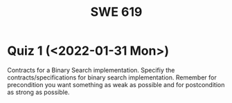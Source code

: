#+TITLE: SWE 619 
#+OPTIONS: ^:nil toc:1

#+HTML_HEAD: <link rel="stylesheet" href="https://nguyenthanhvuh.github.io/files/org.css">
#+HTML_HEAD: <link rel="alternative stylesheet" href="https://nguyenthanhvuh.github.io/files/org-orig.css">
* Quiz 1 (<2022-01-31 Mon>)
# ** equal (the first equal implementation in in-class exercise 1)
#     - Give 2 inputs such that the results from the specs (Javadoc) and implementation agree 
#     - Give 2 inputs such that the results from the specs (Javadoc) and implementation disagree
Contracts for a Binary Search implementation. Specifiy the contracts/specifications for binary search implementation. Remember for precondition you want something as weak as possible and for postcondition as strong as possible.

#+begin_comment
Binary_search(arrays, x)
- precondition:
  - arrays: sorted, cannot null,
- postcondition:
  - if x not in arrays: raise some exception ...
  - ow: returns index of x in array
#+end_comment

# * Quiz 2 (<2022-02-07 Mon>)

# Consider the following 2 specifications, the second of which has an associated implementation:
# #+begin_src java
# public static int minIndex (int [] a) {... implementation omitted ... }
#    // EFFECTS: if a null throw NullPointerException, else if a.length=0 throw
#    //      IllegalArgumentException else return index of some min element in a.
# public static void setSmall (int [] a, int i) {
#    // REQUIRES: a != null, 0 <= i < a.length
#    // MODIFIES a
#    // EFFECTS: rearranges elements in array a so that some smallest element is at index i
#    int j = minIndex(a); int t = a[j]; a[j] = a[i]; a[i] = t;    }
# #+end_src

# 1. Suppose we wish to transform the ~setSmall~ precondition ~a != null~ into defined behavior with an exception.
#    1. What Java exception would Bloch recommend for this transformation?
#       #+begin_comment
#       Answer: NullPointerException.
#       #+end_comment
#    2. Rewrite the precondition and postcondition for ~setSmall()~ to achieve this result.
#       #+begin_comment
#          Answer: Note that the predicate a!=null is no longer in the REQUIRES clause.
#          // REQUIRES: 0 <= i < a.length
#          // MODIFIES a
#          // EFFECTS: if a = null throw NullPointerException else
#          //          rearranges elements in array a so that
#          //          smallest element is at index i
#       #+end_comment
#    3. Does the given implementation of ~setSmall()~ satisfy this revised specification?
#       #+begin_comment
#       Answer: Yes. Note that the call to ~minIndex()~ generates the correct exception.
#       #+end_comment
# 2. Suppose we wish, in addition, to transform the ~setSmall()~ precondition ~0 <= i < a.length~ into defined behavior with an exception.
#    1. What exception would Bloch recommend for this transformation? Hint: Note that ~i~ is described as an "index".
#      #+begin_comment
#      Answer: IndexOutOfBoundsException
#      #+end_comment
#    2. Extend your rewrite of the precondition and postcondition for ~setSmall()~ to achieve this result.
#       #+begin_comment
#       Answer: Note that the predicate 0 <= i < a.length is no longer in the REQUIRES clause.
#       // MODIFIES a
#       // EFFECTS: if a = null throw NullPointerException else
#       //          if !(0 <= i < a.length) throw IndexOutOfBoundsException else
#       //          rearranges elements in array a so that
#       //          smallest element is at index i
#       #+end_comment
#    3. Does the given implementation of ~setSmall()~ satisfy this revised specification?
#       #+begin_comment
#       Answer: No. There are two cases. If the array is not empty, then the implementation returns ~IndexOutOfBoundsException~. However, if the array is empty, then the implementation generates ~IllegalArgumentException~ via the call to ~minIndex()~, which is /not/ ~IndexOutOfBoundsException~.
#       #+end_comment


# * Quiz 3: Immutability
# *Immutatiblity*: Consider a partial version of Bloch's mutable Stack class:
#    #+begin_src java
#      public class Stack {

#          private Object[] elements;
#          private int size = 0;

#          public Stack() { this.elements = new Object[0]; }

#          public void push (Object e) {
#              ensureCapacity();      // implementation omitted from quiz
#              elements[size++] = e;
#          }

#          public Object pop () {
#              if (size == 0) throw new IllegalStateException("Stack.pop");
#              Object result = elements[--size];
#              elements[size] = null;
#              return result;
#          }
#      }

#    #+end_src
#    Also consider the following client interaction with Stack
#    #+begin_src java
#      Stack s = new Stack();
#      s.push("cat");
#      s.push("dog");
#      System.out.println(s.pop());
#    #+end_src
#      - What methods would be needed to convert the client interaction into an equivalent interaction with an immutable version called IStack? For each method, give *just the method header* - not the contract or implemetation.

   
#    #+begin_comment
#      public class IStack{
#      public IStack push(Object e){
#      // return new IStack() ....
#      }

#      public IStack pop (){
#      // return new IStack object
#      }

#      public Object top(){
#      // return the top of the stack
#      }

#      }
#    #+end_comment

# ** Quiz 4: Verification using Hoare Logic
#    Given the program
#    #+begin_src java
#      // {x <= 1}   # P1
#      // {x <= 11}  # P2

#      while (x != 10){
#          x := x + 1;
#      }

#      //{x == 10}  # Q
#    #+end_src
  
#    1. Informally reason that this program is correct with the given =P1= and =Q=.
#    1. This program *is correct* with respect to the given precondition =P1= and postcondition =Q=.  Prove it by finding a loop invariant and verify the verification condition (show your work, i.e., generate the =wp= and the =vc= of the program, and reason about these)
#    2. Now, consider a different precondition =P2=.
#       1. Recompute the VC of the program with respect to =P2=.
#       1. is the VC  =P2 -> WP ..=  valid?  if yes, what does that mean,  if not, what does that mean?
      
# #+begin_comment
#    loop inv :  x <= 10

#    wp(while[x<=10](x != 10){x := x + 1;}, {x == 10}) =

#    //conj 1
#    I =
#    x <=10
   
#    //conj 2
#    (I & x!=10) => wp(x:= x+1, I)   =
#    (x <= 10 & x!=10) => wp(x:= x+1, x <= 10)
#    (x < 10) => x+1 <= 10
#    (x <= 9) => x <= 9
#    TRUE

#    //conj 3
#    (I & !(x!=10) => x == 10) =
#    (x <= 10 & !(x!=10) => x == 10)
#    x == 10 => x == 10
#    True

#    //vc
#    x<=10 => x<=10   #for P1,  this implication holds and thus shows the program is correct (wrt to Q and P1)

#    //x<=11 => x<=10   #for P2, this implication does not hold (cex x=11), and thus does not show anything other than that we cannot prove it. Important: fail to prove does not mean the program is wrong,  it simplify means we cannot prove it (could be because we picked a weak loop invariant,  could also be that the program is actually wrong)
# #+end_comment



# *  Quiz 4: Immutable class
  
#   1. Consider the following (supposedly) immutable class:

#      #+begin_src java
#        public final class Immutable {
#            private final String string;
#            private final int x;
#            private final List<String> list;

#            public Immutable(String string, int x, List<String> list) {
#                this.string = string;                     // Line A
#                this.x = x;                               // Line B
#                this.list = new ArrayList<String> (list); // Line C
#            }

#            public String getString() { return string; }  // Line D
#            public int getInt()    { return x; }       // Line E
#            public List<String> getList() { return list; }    // Line F
#        }
#      #+end_src
#     Which of the lines (A--F) has a problem wrt the immutability of class Immutable?
#   2. For each of the above lines that has problem with immutability, write pseudocode code to demonstrate the issue

#     #+begin_comment
#      Only line F (because list is muttable)

#      List<String> list = //... supppose list is [cat, dog]
#      Immutable im = new Immutable("bat", 7, list);
#      list = im.getList();
#      list.add("elephant");   // now I've changed the internal state of Immutable
#                              // from
#                              // <bat, 7, [cat, dog]>
#                              // to
#                              // <bat, 7, [cat, dog, elephant]>
#     #+end_comment


# * Quiz 5:  Iterator

# The specification for Liskov's ~elements()~ method is given below.
# - Note 1: A Liskov Iterator has only the the ~hasNext()~ and ~next()~ methods.
# - Note 2: As discussed in class the abstract state for such an ~Iterator~ is a ~Stack~ of objects yet to be produced.

#     #+begin_src java
#      public Iterator elements()
#      // EFFECTS: Returns a generator that will produce all the elements of
#      //  this (as Integers), each exactly once, in arbitrary order.
#      // REQUIRES: this must not be modified while the generator is in use


#        #+end_src

# Consider the code below which uses ~elements()~. Line numbers have been added for reference purposes.
#   #+begin_src java
#         0: IntSet s = new IntSet();

#         1: s.insert(2);
#         2: s.insert(8);
#         3: Iterator itr = s.elements();
#         4: itr.next();
#         5: itr.next();
#         6: // See questions below
#         7: itr.next();

#   #+end_src
	
# - show the (stack) contents of ~itr~  after line 3
# #+begin_comment
# [2,8]  or [8,2]
# #+end_comment
# - show the contents of ~itr~  after line 5.
# #+begin_comment
# []
# #+end_comment
# - If line 6 is ~s.insert(12)~; show the contents of ~itr~ after line 6?
# #+begin_comment
# Undefined behavior or violating the requirements of iteration
# #+end_comment


# * Quiz 6:  Type

#   #+begin_src java
#  class A {
#     public Iterator compose (Iterator itr)
#     // Requires: itr is not null
#     // Modifies: itr
#     // Effects: if this is not appropriate for itr throw IAE
#     // else return generator of itr composed with this
#  class B {
#     public Iterator compose (Iterator itr)
#     // Modifies: itr
#     // Effects: if itr is null throw NPE
#     // else if this is not appropriate for itr throw IAE
#     // else return generator of itr composed with this
#  class C {
#     public Iterator compose (Iterator itr)
#     // Modifies: itr
#     // Effects: if itr is null return iterator equal to this
#     // else if this is not appropriate for itr throw IAE
#     // else return generator of itr composed with this
#    #+end_src

#  Analyze the =compose()= method in each of these cases according to Liskove's Principle of Substitution. For each case, state if the precondition and the postcondition parts are satisfied or fail, and *justify*.

#  1. B extends A.
#  1. C extends A.
#  1. A extends B.
#  1. C extends B.
#  1. B extends C.

# #+begin_comment
# 1. B extends A.
# Precondition Part:
# Answer: Satisfied: weaker precondition in B
# Postcondition Part:
# Answer: Satisfied: Identical behavior where A defined, with additional behavior where A not defined.
# 2.C extends A.
# Precondition Part:
# Answer: Satisfied: weaker precondition in C
# Postcondition Part:
# Answer: Satisfied: Identical behavior where A defined, with additional behavior where A not defined.
# 3. A extends B.
# Precondition Part:
# Answer: Not satisfied: stronger precondition in A
# Postcondition Part:
# Answer: No analysis required
# 4. C extends B.
# Precondition Part:
# Answer: Satisfied: same preconditions
# Postcondition Part:
# Answer A: Not satisfied: Inconsistent behavior in case where itr is null
# Answer B: Satisfied, stronger post (assuming returning a an iterator equal to this)
# 5. B extends C.
# Precondition Part:
# Answer: Satisfied: same preconditions
# Postcondition Part:
# Answer: Not satisfied: Inconsistent behavior in case where itr is null
# #+end_comment

# * Quiz 7:

#   #+begin_src java
#     Set<String> t = //  See questions below

#     t.add("antelope");
#     t.add("dog");
#     t.add("cat");

#  // t.toString() is ???
#   #+end_src


# 1. Suppose ~t~ is instantiated as ~Set<String> t = new TreeSet<String>();~.  At the end of the computation, what is ~t.toString()?~
#   #+begin_comment
#   Answer: [antelope, cat, dog]
#   #+end_comment
# 2. Suppose ~t~ is instantiated as ~Set<String> t = new TreeSet<String>((x,y) -> x.length() - y.length());~. At the end of the computation, what is ~t.toString()?~
#   #+begin_comment
#   Answer: [dog, antelope]
#   #+end_comment

# # 3. Suppose ~t~ is instantiated as ~Set<String> t = new TreeSet<String>((x,y) -> y.compareTo(x));~. At the end of the computation, what is ~t.toString()?~
# # #+begin_comment
# # Answer: [dog, cat, antelope]
# # #+end_comment

# # 4. Which of the above ~Comparator~ implementations is problematic? and why?
# # #+begin_comment
# # Answer: 2, compare(a,b)  is not consistent with a.equals(b).
# # #+end_comment


# * Quiz 8:
# Consider the following code:
# #+begin_src java
# public class Example <E> {
#     String           string = "ant";
#     Integer          seven = 7;
#     E                e = null;
#     Object[]         objects;
#     List < Object >  listObject;
#     List < E >       listE;
#     public void m() {
#           // Java code for questions appears here
#     }
# }
# #+end_src

# Independently consider the following 5 sequences of Java instructions. For each sequence, what of the following choices will happen ? (i) compiler warning; (ii) compiler error; (iii) runtime exception; or (iv) normal run

# -
# #+begin_src java
# objects = new E[1];
# objects[0] = e;
# #+end_src
# #+begin_comment
# Answer: compiler error
# #+end_comment

# -
# #+begin_src java
# listE = new ArrayList < E >();
# listE.add(e);
# listObject = listE;
# #+end_src
# #+begin_comment
# Answer: compiler error
# #+end_comment


# -
# #+begin_src java
# listObject = new ArrayList < String >();
# listObject.add(string) ;
# listObject.add(seven) ;
# #+end_src
# #+begin_comment
# Answer: compiler error
# #+end_comment


# -
# #+begin_src java
# objects = new Object[1];
# objects[0] = string;
# objects[0] = seven;
# #+end_src
# #+begin_comment
# Answer: normal run
# #+end_comment


# -
# #+begin_src java
# objects = new String[1];
# objects[0] = string;
# objects[0] = seven;
# #+end_src
# #+begin_comment
# Answer: runtime exception
# #+end_comment

# * Quiz 9:
#   Consider the following code.
#   #+begin_src java
# class Apple {
#   // rep-inv:  name != null
#   private String name;
#   public Apple (String name) {
#      if (name == null) throw new NPE(...);
#      this.name = name;
#   }
#   @Override public boolean equals (Object o) {
#      if (!(o instanceof Apple)) { return false; }
#      Apple a = (Apple) o;
#      return name.equals(a.name);
#   }
#   @Override public int hashCode() { // see questions below }
#   @Override public String toString() { return name; }
# }
# class AppleTracker extends Apple {
#   private static Set<String> inventory = new HashSet<String> ();
#   public AppleTracker (String name) { super(name); inventory.add(name);}
#   public static Set<String> getInventory() { return Collections.unmodifiableSet(inventory);}
# }
# // client code
# Apple a = new Apple("Winesap");
# AppleTracker at1 = new AppleTracker("Winesap");
# AppleTracker at2 = new AppleTracker("Fuji");

#   #+end_src

# Mark each of the following either *True* or *False*:

# 1. The ~equals()~ method in the AppleTracker class is inherited from the Apple class.
# - ~a.equals(at1)~ sometimes returns true and sometimes returns false.
# - The ~equals()~ method in the Apple class relies on the rep-invariant to satisfy its contract.
# - ~AppleTracker~ adds client-visible state to Apple objects.
# - ~a.equals(at1)~ and ~at1.equals(a)~ are both true.
# - ~a.equals(at2)~ and ~at2.equals(a)~ are both false.
# - ~at1.equals(a)~ and ~a.equals(at2)~ are both true, but ~at1.equals(at2)~ is false.
# - It would correct to implement ~hashCode()~ as ~return name.hashCode();~
# - It would correct to inherit ~hashCode()~ from the Object class.
# - Bloch would object to replacing ~o instanceof Apple~ with a predicate built atop ~getClass()~.


# # #+begin_comment
# # Answer: T,F,T,F,T,T,F,T,F,T
# # #+end_comment


# # * Quiz 10: 11/22
# # Consider the following code, and suppose the main method in ~Sub~ is executed.
# # #+begin_src java
# # public class Super {
# #   private String y;
# #   public Super () { stut();}
# #   public void stut() { if (y == null) {y = "cat";} else {y = y + y;}}
# # }
# # public class Sub extends Super {
# #   private String x;
# #   public Sub (String s) { x = s;}
# #   @Override public void stut() {
# #      x = x + x;
# #   }
# #   public static void main(String[] args) {
# #       Super s = new Sub("dog");
# #   }
# # }
# # #+end_src


# # 1. Is the constructor in Super invoked? Why or why not?
# #    #+begin_comment
# #    Answer: Yes. There is an implicit call to super(); as the very first instruction in the Sub constructor
# #    #+end_comment
# # 1. Is the stut() method in Super invoked? Why or why not?
# #    #+begin_comment
# #    Answer: No. The stut() method is overridden in class Sub, and so the class Sub stut() method is invoked instead.
# #    #+end_comment
# # 1. Is the stut() method in Sub invoked? Why or why not?
# #    #+begin_comment
# #    Answer: Yes. See the answer to the previous question.
# #    #+end_comment
# # 1. Which rule in Bloch does this code violate? (Any reasonable phrasing of the principle is fine.)
# #    #+begin_comment
# #    Answer: The rule that says "Constructors (in classes that may be extended) must not invoke overridable methods."
# #     #+end_comment


# # * Quiz 11: 11/29

# # Consider the following incomplete JUnit theory about the consistency of ~compareTo()~ (from the Comparable interface) and equals().
# #   #+begin_comment
# #   Grading note: Since this quiz is about JUnit theories, and not generics, feel free to ignore generics entirely in this quiz.
# #   #+end_comment
# #   #+begin_src java
# #    @Theory public void compareToConsistentWithEquals( ... ) {
# #       assumeTrue (...);   // Assume none of the parameters are null  (i.e. no NPE)
# #       assumeTrue (...);   // Assume parameters are mutually comparable (i.e. no CCE)
      
# #       assertTrue (...);   // See question 3
# #     }

# #   #+end_src
# # - How many parameters should this theory have?
# #   #+begin_comment
# #     Answer: 2
# #   #+end_comment
# # - What type should each of the paramters have?
# #   #+begin_comment
# #   Answer: Comparable
# #   Grading note: Technically, this should be type E, where there is a constraint in the class type:
# #   public class SomeJUnitTestClass <E extends Comparable<E>> {
# #   Anything that shows that you know that the parameters need to be comparable is fine.
# #   #+end_comment
# # - What is an appropriate assertion?  Note: assume that the ~assumeTrue(...)~ statements are correctly implemented.
# #    #+begin_comment
# #      assertTrue (x.equals(y) == (x.compareTo(y) == 0));   // Assert
# #      There are other ways of stating this, of course. The key point is that this is an "iff" relationship.
# #    #+end_comment
# # - Suppose you had the following DataPoints. How many times does JUnit evaluate the ~assertTrue()~ statement in this theory?
# #   #+begin_src java
# #   @DataPoints
# #    public static String[] stuff = { "cat", "cat", "dog"};
# #   #+end_src
# #   #+begin_comment
# #       3*3 = 9    11,22,33,12,13,23,21,31,32
# #   #+end_comment
